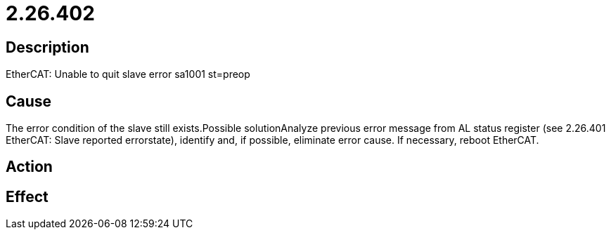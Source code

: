 = 2.26.402
:imagesdir: img

== Description
EtherCAT: Unable to quit slave error sa1001 st=preop 

== Cause
The error condition of the slave still exists.Possible solutionAnalyze previous error message from AL status register (see 2.26.401 EtherCAT: Slave reported errorstate), identify and, if possible, eliminate error cause. If necessary, reboot EtherCAT.

== Action
 

== Effect
 


